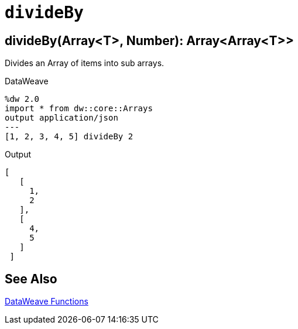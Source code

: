 = `divideBy`

//Any general description here.

== divideBy(Array<T>, Number): Array<Array<T>>

Divides an Array of items into sub arrays.

//.Input

.DataWeave
[source,DataWeave, linenums]
----
%dw 2.0
import * from dw::core::Arrays
output application/json
---
[1, 2, 3, 4, 5] divideBy 2
----

.Output
[source,json,linenums]
----
[
   [
     1,
     2
   ],
   [
     4,
     5
   ]
 ]
----

== See Also

link:dw-functions[DataWeave Functions]

